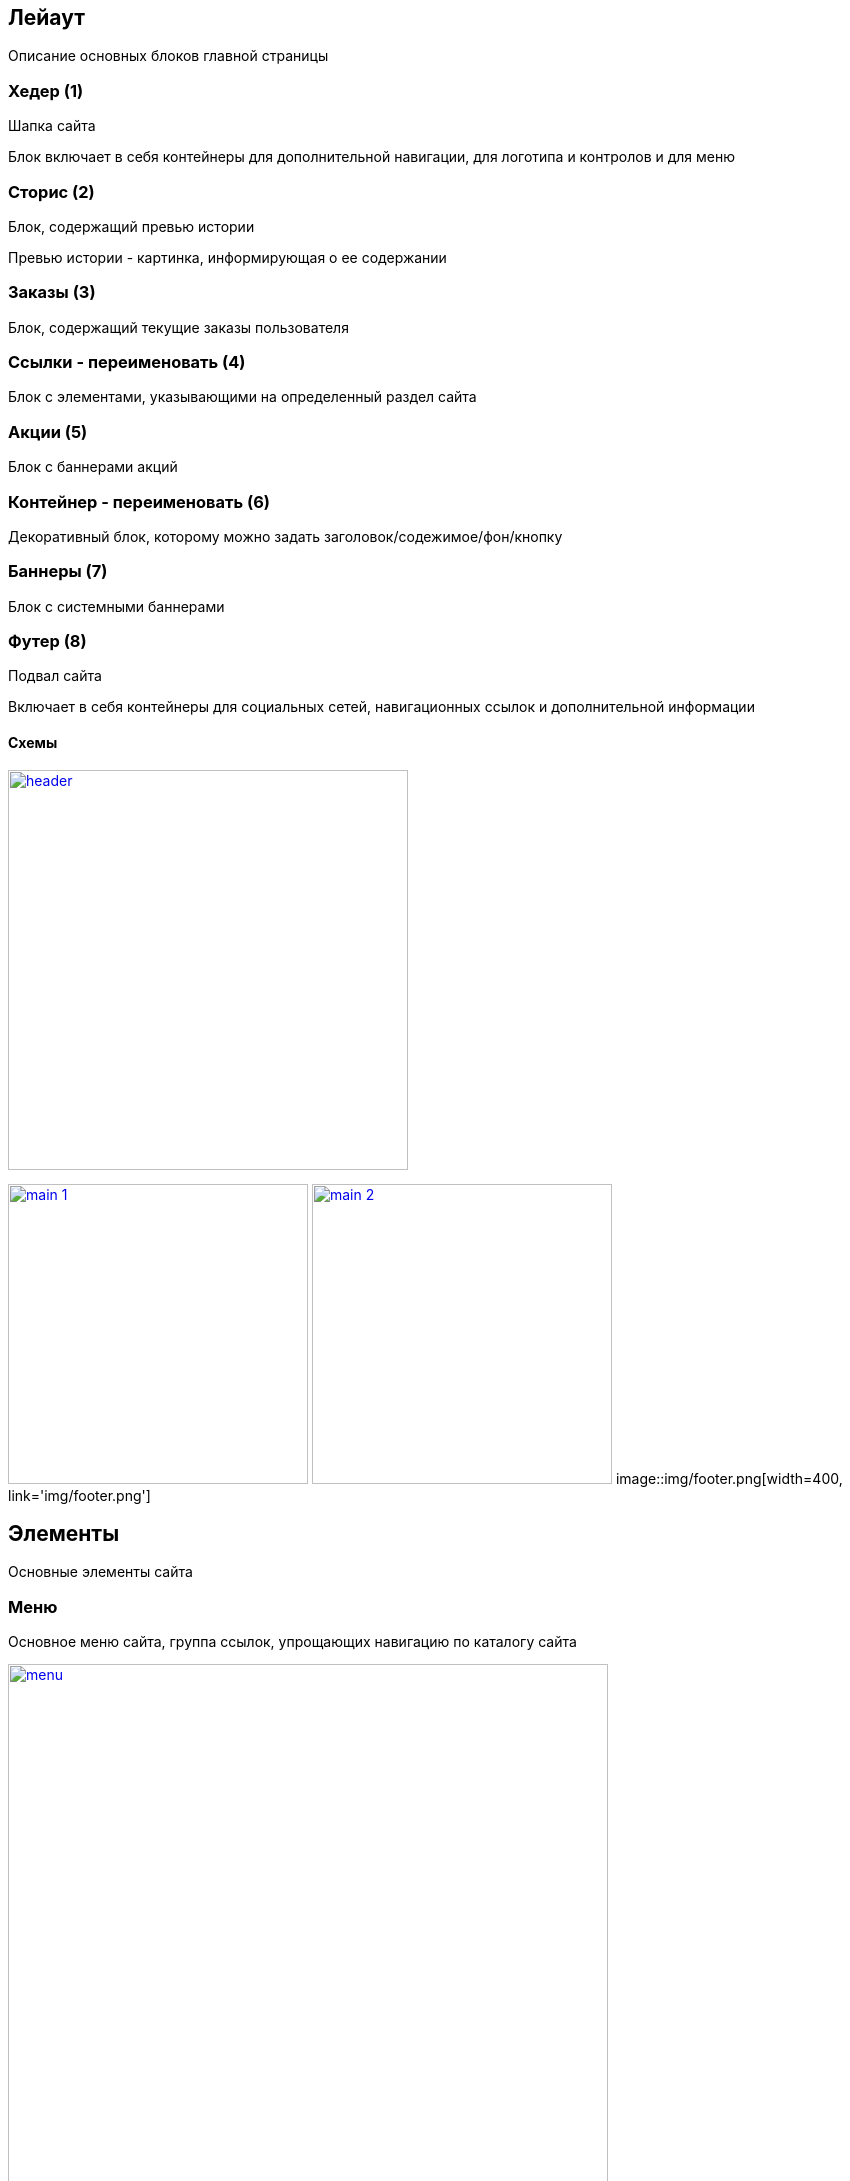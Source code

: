 == Лейаут

Описание основных блоков главной страницы

=== Хедер (1)

Шапка сайта

Блок включает в себя контейнеры для дополнительной навигации, для логотипа и контролов и для меню

=== Сторис (2)

Блок, содержащий превью истории

Превью истории - картинка, информирующая о ее содержании

=== Заказы (3)

Блок, содержащий текущие заказы пользователя

=== Ссылки - переименовать (4)

Блок с элементами, указывающими на определенный раздел сайта

=== Акции (5)

Блок с баннерами акций

=== Контейнер - переименовать (6)

Декоративный блок, которому можно задать заголовок/содежимое/фон/кнопку

=== Баннеры (7)

Блок с системными баннерами

=== Футер (8)

Подвал сайта

Включает в себя контейнеры для социальных сетей, навигационных ссылок и дополнительной информации

==== Схемы

image::img/header.png[width=400, link='img/header.png']
image:img/main_1.png[width=300, link='img/main_1.png']
image:img/main_2.png[width=300, link='img/main_2.png']
image::img/footer.png[width=400, link='img/footer.png']


== Элементы

Основные элементы сайта

=== Меню

Основное меню сайта, группа ссылок, упрощающих навигацию по каталогу сайта

image::img/menu.png[width=600, link='img/menu.png']

=== Панель пользователя

Блок с пользовательскими элементами управления

image::img/user_panel.png[width=400, link='img/user_panel.png']

=== Карусель

Блок прокручивающий какое-либо содержимое

image::img/menu.png[width=400, link='img/menu.png']
image::img/menu.png[width=500, link='img/menu.png']

=== Кнопка

Элемент взаимодействия с пользователем

image:img/button.png[width=100, link='img/button.png']
image:img/button_round.png[width=50, link='img/button_round.png']

=== Иконка

Маленькая, часто встречающаяся картинка (SVG)

image::img/icon.png[width=40, link='img/icon.png']

=== Баннер

Элемент содержащий информацию рекламного харакетера

image::img/banner.png[width=500, link='img/banner.png']

=== Карточка заказа

Краткая информация о заказе

image::img/order_card.png[width=300, link='img/order_card.png']

=== Карточка товара

Блок с краткой информацией о товаре

image::img/product_card.png[width=200, link='img/product_card.png']

=== Карточка категории

Блок с краткой информацией о категории

image::img/category_card.png[width=200, link='img/category_card.png']

=== Карточка бренда

Блок с краткой информацией о бренде

image::img/brand_card.png[width=200, link='img/brand_card.png']

=== Список товаров

Блок с краткой информацией о товарах в заказе

image::img/products_list.png[width=250, link='img/products_list.png']
